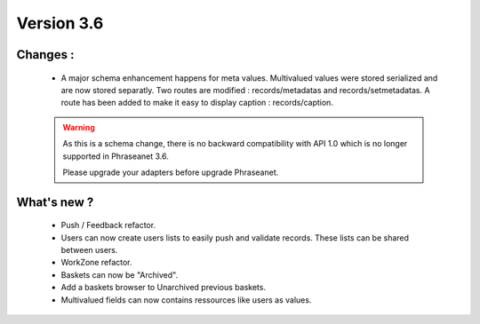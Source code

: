 Version 3.6
===========

Changes :
-----------------

  * A major schema enhancement happens for meta values. Multivalued values were
    stored serialized and are now stored separatly.
    Two routes are modified : records/metadatas and records/setmetadatas.
    A route has been added to make it easy to display caption : records/caption.

  .. seealso:: :doc:`Complete documentation to upgrade to API 1.1 <APIupgrade>`

  .. warning::

        As this is a schema change, there is no backward compatibility
        with API 1.0 which is no longer supported in Phraseanet 3.6.

        Please upgrade your adapters before upgrade Phraseanet.


What's new ?
--------------

  * Push / Feedback refactor.

  * Users can now create users lists to easily push and validate records. These
    lists can be shared between users.

  * WorkZone refactor.

  * Baskets can now be "Archived".

  * Add a baskets browser to Unarchived previous baskets.

  * Multivalued fields can now contains ressources like users as values.
